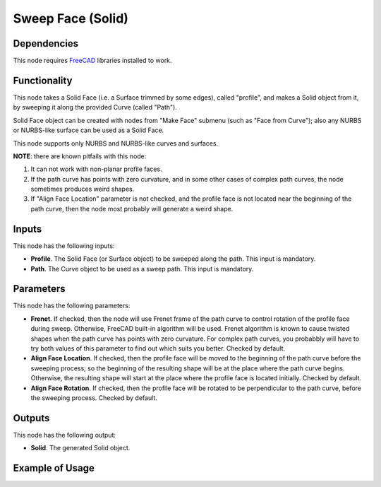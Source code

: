 Sweep Face (Solid)
==================

Dependencies
------------

This node requires FreeCAD_ libraries installed to work.

.. _FreeCAD: https://www.freecadweb.org/

Functionality
-------------

This node takes a Solid Face (i.e. a Surface trimmed by some edges), called
"profile", and makes a Solid object from it, by sweeping it along the provided
Curve (called "Path").

Solid Face object can be created with nodes from "Make Face" submenu (such as
"Face from Curve"); also any NURBS or NURBS-like surface can be used as a Solid
Face.

This node supports only NURBS and NURBS-like curves and surfaces.

**NOTE**: there are known pitfails with this node:

1. It can not work with non-planar profile faces.
2. If the path curve has points with zero curvature, and in some other cases of
   complex path curves, the node sometimes produces weird shapes.
3. If "Align Face Location" parameter is not checked, and the profile face is
   not located near the beginning of the path curve, then the node most
   probably will generate a weird shape.

Inputs
------

This node has the following inputs:

* **Profile**. The Solid Face (or Surface object) to be sweeped along the path.
  This input is mandatory.
* **Path**. The Curve object to be used as a sweep path. This input is
  mandatory.

Parameters
----------

This node has the following parameters:

* **Frenet**. If checked, then the node will use Frenet frame of the path curve
  to control rotation of the profile face during sweep. Otherwise, FreeCAD
  built-in algorithm will be used. Frenet algorithm is known to cause twisted
  shapes when the path curve has points with zero curvature. For complex path
  curves, you probabbly will have to try both values of this parameter to find
  out which suits you better. Checked by default.
* **Align Face Location**. If checked, then the profile face will be moved to
  the beginning of the path curve before the sweeping process; so the beginning
  of the resulting shape will be at the place where the path curve begins.
  Otherwise, the resulting shape will start at the place where the profile face
  is located initially. Checked by default.
* **Align Face Rotation**. If checked, then the profile face will be rotated to
  be perpendicular to the path curve, before the sweeping process. Checked by
  default.

Outputs
-------

This node has the following output:

* **Solid**. The generated Solid object.

Example of Usage
----------------

.. image:: https://user-images.githubusercontent.com/284644/92308554-e3e96980-efb7-11ea-8d0f-dd2be6745043.png

